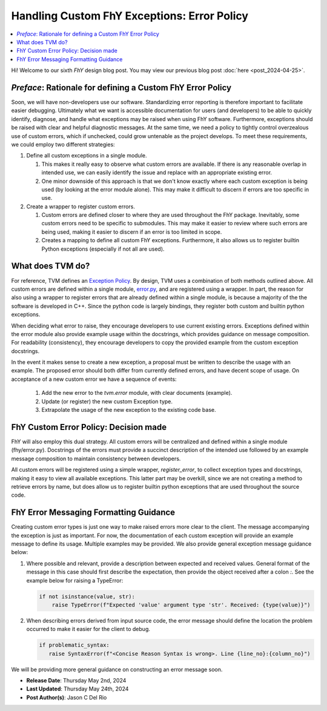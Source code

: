 ##############################################
 Handling Custom FhY Exceptions: Error Policy
##############################################

.. contents::
   :local:

Hi! Welcome to our sixth *FhY* design blog post. You may view our previous blog post
:doc:`here <post_2024-04-25>`.

*************************************************************
 *Preface*: Rationale for defining a Custom FhY Error Policy
*************************************************************

Soon, we will have non-developers use our software. Standardizing error reporting is
therefore important to facilitate easier debugging. Ultimately what we want is
accessible documentation for users (and developers) to be able to quickly identify,
diagnose, and handle what exceptions may be raised when using FhY software. Furthermore,
exceptions should be raised with clear and helpful diagnostic messages. At the same
time, we need a policy to tightly control overzealous use of custom errors, which if
unchecked, could grow untenable as the project develops. To meet these requirements, we
could employ two different strategies:

#. Define all custom exceptions in a single module.

   #. This makes it really easy to observe what custom errors are available. If there is
      any reasonable overlap in intended use, we can easily identify the issue and
      replace with an appropriate existing error.

   #. One minor downside of this approach is that we don't know exactly where each
      custom exception is being used (by looking at the error module alone). This may
      make it difficult to discern if errors are too specific in use.

#. Create a wrapper to register custom errors.

   #. Custom errors are defined closer to where they are used throughout the FhY
      package. Inevitably, some custom errors need to be specific to submodules. This
      may make it easier to review where such errors are being used, making it easier to
      discern if an error is too limited in scope.

   #. Creates a mapping to define all custom FhY exceptions. Furthermore, it also allows
      us to register builtin Python exceptions (especially if not all are used).

*******************
 What does TVM do?
*******************

For reference, TVM defines an `Exception Policy
<https://tvm.apache.org/docs/contribute/error_handling.html>`_. By design, TVM uses a
combination of both methods outlined above. All custom errors are defined within a
single module, `error.py
<https://github.com/apache/tvm/blob/v0.16.0/python/tvm/error.py>`_, and are registered
using a wrapper. In part, the reason for also using a wrapper to register errors that
are already defined within a single module, is because a majority of the the software is
developed in C++. Since the python code is largely bindings, they register both custom
and builtin python exceptions.

When deciding what error to raise, they encourage developers to use current existing
errors. Exceptions defined within the error module also provide example usage within the
docstrings, which provides guidance on message composition. For readability
(consistency), they encourage developers to copy the provided example from the custom
exception docstrings.

In the event it makes sense to create a new exception, a proposal must be written to
describe the usage with an example. The proposed error should both differ from currently
defined errors, and have decent scope of usage. On acceptance of a new custom error we
have a sequence of events:

   #. Add the new error to the `tvm.error` module, with clear documents (example).
   #. Update (or register) the new custom Exception type.
   #. Extrapolate the usage of the new exception to the existing code base.

****************************************
 FhY Custom Error Policy: Decision made
****************************************

FhY will also employ this dual strategy. All custom errors will be centralized and
defined within a single module (fhy/error.py). Docstrings of the errors must provide a
succinct description of the intended use followed by an example message composition to
maintain consistency between developers.

All custom errors will be registered using a simple wrapper, `register_error`, to
collect exception types and docstrings, making it easy to view all available exceptions.
This latter part may be overkill, since we are not creating a method to retrieve errors
by name, but does allow us to register builtin python exceptions that are used
throughout the source code.

*****************************************
 FhY Error Messaging Formatting Guidance
*****************************************

Creating custom error types is just one way to make raised errors more clear to the
client. The message accompanying the exception is just as important. For now, the
documentation of each custom exception will provide an example message to define its
usage. Multiple examples may be provided. We also provide general exception message
guidance below:

#. Where possible and relevant, provide a description between expected and received
   values. General format of the message in this case should first describe the
   expectation, then provide the object received after a colon `:`. See the example
   below for raising a TypeError:

   .. code-block:: python

      if not isinstance(value, str):
          raise TypeError(f"Expected 'value' argument type 'str'. Received: {type(value)}")

#. When describing errors derived from input source code, the error message should
   define the location the problem occurred to make it easier for the client to debug.

   .. code-block:: python

      if problematic_syntax:
         raise SyntaxError(f"<Concise Reason Syntax is wrong>. Line {line_no}:{column_no}")

We will be providing more general guidance on constructing an error message soon.

-  **Release Date**: Thursday May 2nd, 2024
-  **Last Updated**: Thursday May 24th, 2024
-  **Post Author(s)**: Jason C Del Rio
